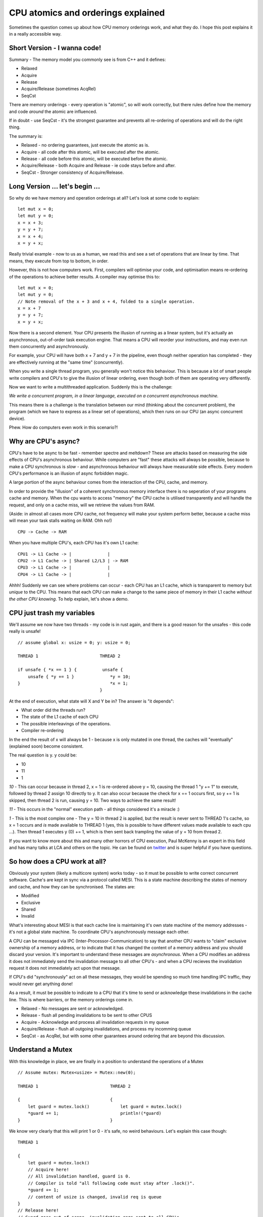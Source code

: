 CPU atomics and orderings explained
===================================

Sometimes the question comes up about how CPU memory orderings work, and what they do. I hope
this post explains it in a really accessible way.

Short Version - I wanna code!
-----------------------------

Summary - The memory model you commonly see is from C++ and it defines:

* Relaxed
* Acquire
* Release
* Acquire/Release (sometimes AcqRel)
* SeqCst

There are memory orderings - every operation is "atomic", so will work correctly, but there rules
define how the memory and code *around* the atomic are influenced.

If in doubt - use SeqCst - it's the strongest guarantee and prevents all re-ordering of operations
and will do the right thing.

The summary is:

* Relaxed - no ordering guarantees, just execute the atomic as is.
* Acquire - all code after this atomic, will be executed after the atomic.
* Release - all code before this atomic, will be executed before the atomic.
* Acquire/Release - both Acquire and Release - ie code stays before and after.
* SeqCst - Stronger consistency of Acquire/Release.

Long Version ... let's begin ...
--------------------------------

So why do we have memory and operation orderings at all? Let's look at some code to explain:

::

    let mut x = 0;
    let mut y = 0;
    x = x + 3;
    y = y + 7;
    x = x + 4;
    x = y + x;

Really trivial example - now to us as a human, we read this and see a set of operations that are
linear by time. That means, they execute from top to bottom, in order.

However, this is not how computers work. First, compilers will optimise your code, and optimisation
means re-ordering of the operations to achieve better results. A compiler may optimise this to:

::

    let mut x = 0;
    let mut y = 0;
    // Note removal of the x + 3 and x + 4, folded to a single operation.
    x = x + 7
    y = y + 7;
    x = y + x;

Now there is a second element. Your CPU presents the illusion of running as a linear system, but
it's actually an asynchronous, out-of-order task execution engine. That means a CPU will reorder
your instructions, and may even run them concurrently and asynchronously.

For example, your CPU will have both x + 7 and y + 7 in the pipeline, even though neither operation
has completed - they are effectively running at the "same time" (concurrently).

When you write a single thread program, you generally won't notice this behaviour. This is because
a lot of smart people write compilers and CPU's to give the illusion of linear ordering, even
though both of them are operating very differently.

Now we want to write a multithreaded application. Suddenly this is the challenge:

*We write a concurrent program, in a linear language, executed on a concurrent asynchronous machine.*

This means there is a challenge is the translation between our mind (thinking about the concurrent
problem), the program (which we have to express as a linear set of operations), which then runs
on our CPU (an async concurrent device).

Phew. How do computers even work in this scenario?!

Why are CPU's async?
--------------------

CPU's have to be async to be fast - remember spectre and meltdown? These are attacks based on
measuring the side effects of CPU's asynchronous behaviour. While computers are "fast" these
attacks will always be possible, because to make a CPU synchronous is *slow* - and asynchronous
behaviour will always have measurable side effects. Every modern CPU's
performance is an illusion of async forbidden magic.

A large portion of the async behaviour comes from the interaction of the CPU, cache, and memory.

In order to provide the "illusion" of a coherent synchronous memory interface there is no seperation
of your programs cache and memory. When the cpu wants to access "memory" the CPU cache is utilised
transparently and will handle the request, and only on a cache miss, will we retrieve the values from RAM.

(Aside: in almost all cases more CPU cache, not frequency will make your system perform better, because
a cache miss will mean your task stalls waiting on RAM. Ohh no!)

::

    CPU -> Cache -> RAM

When you have multiple CPU's, each CPU has it's own L1 cache:

::

    CPU1 -> L1 Cache -> |              |
    CPU2 -> L1 Cache -> | Shared L2/L3 | -> RAM
    CPU3 -> L1 Cache -> |              |
    CPU4 -> L1 Cache -> |              |

Ahhh! Suddenly we can see where problems can occur - each CPU has an L1 cache, which is transparent
to memory but *unique* to the CPU. This means that each CPU can make a change to the same piece of
memory in their L1 cache *without the other CPU knowing*. To help explain, let's show a demo.

CPU just trash my variables
---------------------------

We'll assume we now have two threads - my code is in rust again, and there is a good reason for the
unsafes - this code really is unsafe!

::

    // assume global x: usize = 0; y: usize = 0;

    THREAD 1                        THREAD 2

    if unsafe { *x == 1 } {          unsafe {
        unsafe { *y += 1 }              *y = 10;
    }                                   *x = 1;
                                    }

At the end of execution, what state will X and Y be in? The answer is "it depends":

* What order did the threads run?
* The state of the L1 cache of each CPU
* The possible interleavings of the operations.
* Compiler re-ordering

In the end the result of x will always be 1 - because x is only mutated in one thread, the caches
will "eventually" (explained soon) become consistent.

The real question is y. y could be:

* 10
* 11
* 1

*10* - This can occur because in thread 2, x = 1 is re-ordered above y = 10, causing the thread
1 "y += 1" to execute, followed by thread 2 assign 10 directly to y. It can also occur because the
check for x == 1 occurs first, so y += 1 is skipped, then thread 2 is run, causing y = 10. Two
ways to achieve the same result!

*11* - This occurs in the "normal" execution path - all things considered it's a miracle :)

*1* - This is the most complex one - The y = 10 in thread 2 is applied, but the result is never
sent to THREAD 1's cache, so x = 1 occurs and *is* made available to THREAD 1 (yes, this is possible to have
different values made available to each cpu ...). Then thread 1 executes y (0) += 1, which is
then sent back trampling the value of y = 10 from thread 2.

If you want to know more about this and many other horrors of CPU execution, Paul McKenny is an
expert in this field and has many talks at LCA and others on the topic. He can be found on `twitter <https://twitter.com/paulmckrcu>`_ 
and is super helpful if you have questions.

So how does a CPU work at all?
------------------------------

Obviously your system (likely a multicore system) works today - so it must be possible to write
correct concurrent software. Cache's are kept in sync via a protocol called MESI. This is a state
machine describing the states of memory and cache, and how they can be synchronised. The states are:

* Modified
* Exclusive
* Shared
* Invalid

What's interesting about MESI is that each cache line is maintaining it's own state machine of
the memory addresses - it's not a global state machine. To coordinate CPU's asynchronously
message each other.

A CPU can be messaged via IPC (Inter-Processor-Communication) to say that another CPU wants to
"claim" exclusive ownership of a memory address, or to indicate that it has changed the content
of a memory address and you should discard your version. It's important to understand these
messages are *asynchronous*. When a CPU modifies an address it does not immediately send the
invalidation message to all other CPU's - and when a CPU recieves the invalidation request it
does not immediately act upon that message.

If CPU's did "synchronously" act on all these messages, they would be spending so much time
handling IPC traffic, they would never get anything done!

As a result, it must be possible to indicate to a CPU that it's time to send or acknowledge these
invalidations in the cache line. This is where barriers, or the memory orderings come in.

* Relaxed - No messages are sent or acknowledged.
* Release - flush all pending invalidations to be sent to other CPUS
* Acquire - Acknowledge and process all invalidation requests in my queue
* Acquire/Release - flush all outgoing invalidations, and process my incomming queue
* SeqCst - as AcqRel, but with some other guarantees around ordering that are beyond this discussion.

Understand a Mutex
------------------

With this knowledge in place, we are finally in a position to understand the operations of
a Mutex

::

    // Assume mutex: Mutex<usize> = Mutex::new(0);

    THREAD 1                            THREAD 2

    {                                   {
        let guard = mutex.lock()            let guard = mutex.lock()
        *guard += 1;                        println!(*guard)
    }                                   }

We know very clearly that this will print 1 or 0 - it's safe, no weird behaviours. Let's explain
this case though:

::

    THREAD 1

    {
        let guard = mutex.lock()
        // Acquire here!
        // All invalidation handled, guard is 0.
        // Compiler is told "all following code must stay after .lock()".
        *guard += 1;
        // content of usize is changed, invalid req is queue
    }
    // Release here!
    // Guard goes out of scope, invalidation reqs sent to all CPU's
    // Compiler told all proceeding code must stay above this point.

                THREAD 2

                {
                    let guard = mutex.lock()
                    // Acquire here!
                    // All invalidations handled - previous cache of usize discarded
                    // and read from THREAD 1 cache into S state.
                    // Compiler is told "all following code must stay after .lock()".
                    println(*guard);
                }
                // Release here!
                // Guard goes out of scope, no invalidations sent due to
                // no modifications.
                // Compiler told all proceeding code must stay above this point.

And there we have it! How barriers allow us to define an ordering in code and a CPU, to ensure our
caches and compiler outputs are correct and consistent.


Benefits of Rust
----------------

A nice benefit of Rust, and knowing these MESI states now, we can see that the best way to run a
system is to minimise the number of invalidations being sent and acknowledged as this always causes
a delay on CPU time. Rust variables are always mutable or immutable. These map almost directly
to the E and S states of MESI. A mutable value is always exclusive to a single cache line, with
no contention - and immutable values can be placed into the Shared state allowing each CPU to maintain
a cache copy for higher performance.

This is one of the reasons for Rust's amazing concurrency story is that the memory in your program
map to cache states very clearly.

It's also why it's unsafe to mutate a pointer between two threads (a global) - because the cache
of the two cpus' won't be coherent, and you may not cause a crash, but one threads work will
absolutely be lost!

Finally, it's important to see that this is why using the correct concurrency primitives matter -
it can highly influence your cache behaviour in your program and how that affects cache line contention
and performance.

For comments and more, please feel free to `email me! <mailto:william@blackhats.net.au>`_

Shameless Plug
--------------

I'm the author and maintainer of Conc Read - a concurrently readable datastructure library for Rust.
`Check it out on crates.io! <https://crates.io/crates/concread>`_

References
----------

`What every programmer should know about memory (pdf) <https://people.freebsd.org/~lstewart/articles/cpumemory.pdf>`_

`Rust-nomicon - memory ordering <https://doc.rust-lang.org/nomicon/atomics.html>`_

`Microarchitectural inspection with Sushi Roll <https://gamozolabs.github.io/metrology/2019/08/19/sushi_roll.html>`_

.. author:: default
.. categories:: none
.. tags:: none
.. comments::
